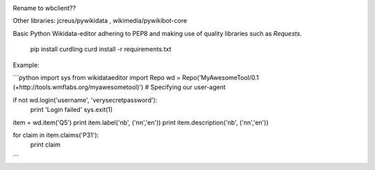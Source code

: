 .. image:: https://travis-ci.org/danmichaelo/wikidataeditor.svg?branch=master
    :target: https://travis-ci.org/danmichaelo/wikidataeditor

Rename to wbclient??

Other libraries: jcreus/pywikidata , wikimedia/pywikibot-core

Basic Python Wikidata-editor adhering to PEP8 and making use of quality libraries such as `Requests`.


	pip install curdling
	curd install -r requirements.txt

Example:

```python
import sys
from wikidataeditor import Repo
wd = Repo('MyAwesomeTool/0.1 (+http://tools.wmflabs.org/myawesometool)')  # Specifying our user-agent

if not wd.login('username', 'verysecretpassword'):
	print 'Login failed'
	sys.exit(1)

item = wd.item('Q5')
print item.label('nb', ('nn','en'))
print item.description('nb', ('nn','en'))

for claim in item.claims('P31'):
	print claim

```